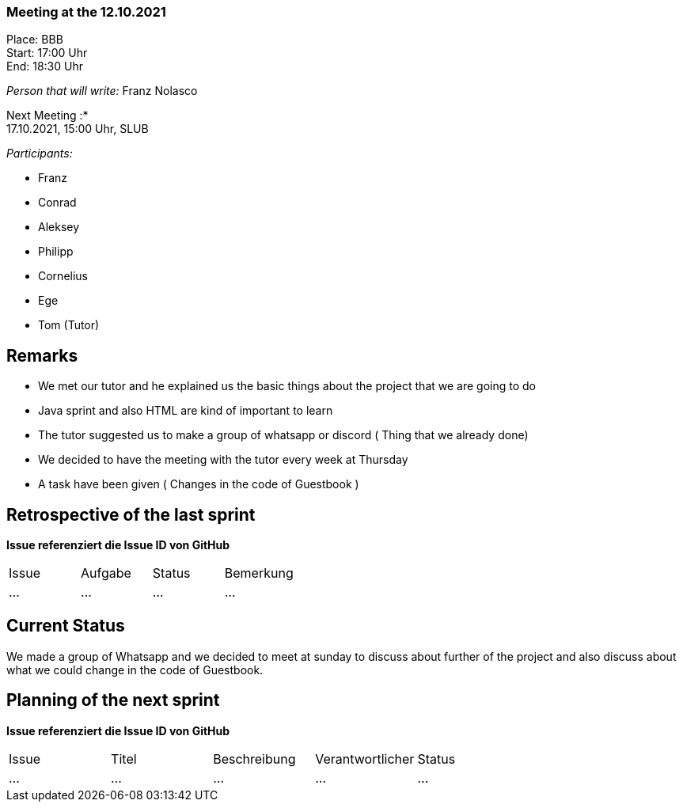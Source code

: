 === Meeting at the 12.10.2021

Place: BBB       +
Start:   17:00 Uhr +
End:     18:30 Uhr

__Person that will write:__ Franz Nolasco

Next Meeting :* +
17.10.2021, 15:00 Uhr, SLUB

__Participants:__
//Tabellarisch oder Aufzählung, Kennzeichnung von Teilnehmern mit besonderer Rolle (z.B. Kunde)

- Franz 
- Conrad 
- Aleksey
- Philipp
- Cornelius
- Ege
- Tom (Tutor)

== Remarks
- We met our tutor and he explained us the basic things about the project that we are going to do
- Java sprint and also HTML are kind of important to learn
- The tutor suggested us to make a group of whatsapp or discord ( Thing that we already done)
- We decided to have the meeting with the tutor every week at Thursday
- A task have been given ( Changes in the code of Guestbook )

== Retrospective of the last sprint
*Issue referenziert die Issue ID von GitHub*
// Wie ist der Status der im letzten Sprint erstellten Issues/veteilten Aufgaben?

// See http://asciidoctor.org/docs/user-manual/=tables
[option="headers"]
|===
|Issue |Aufgabe |Status |Bemerkung
|…     |…       |…      |…
|===


== Current Status
We made a group of Whatsapp and we decided to meet at sunday to discuss about further of the project and also discuss about what we could change in the code of Guestbook.

== Planning of the next sprint
*Issue referenziert die Issue ID von GitHub*

// See http://asciidoctor.org/docs/user-manual/=tables
[option="headers"]
|===
|Issue |Titel |Beschreibung |Verantwortlicher |Status
|…     |…     |…            |…                |…
|===
